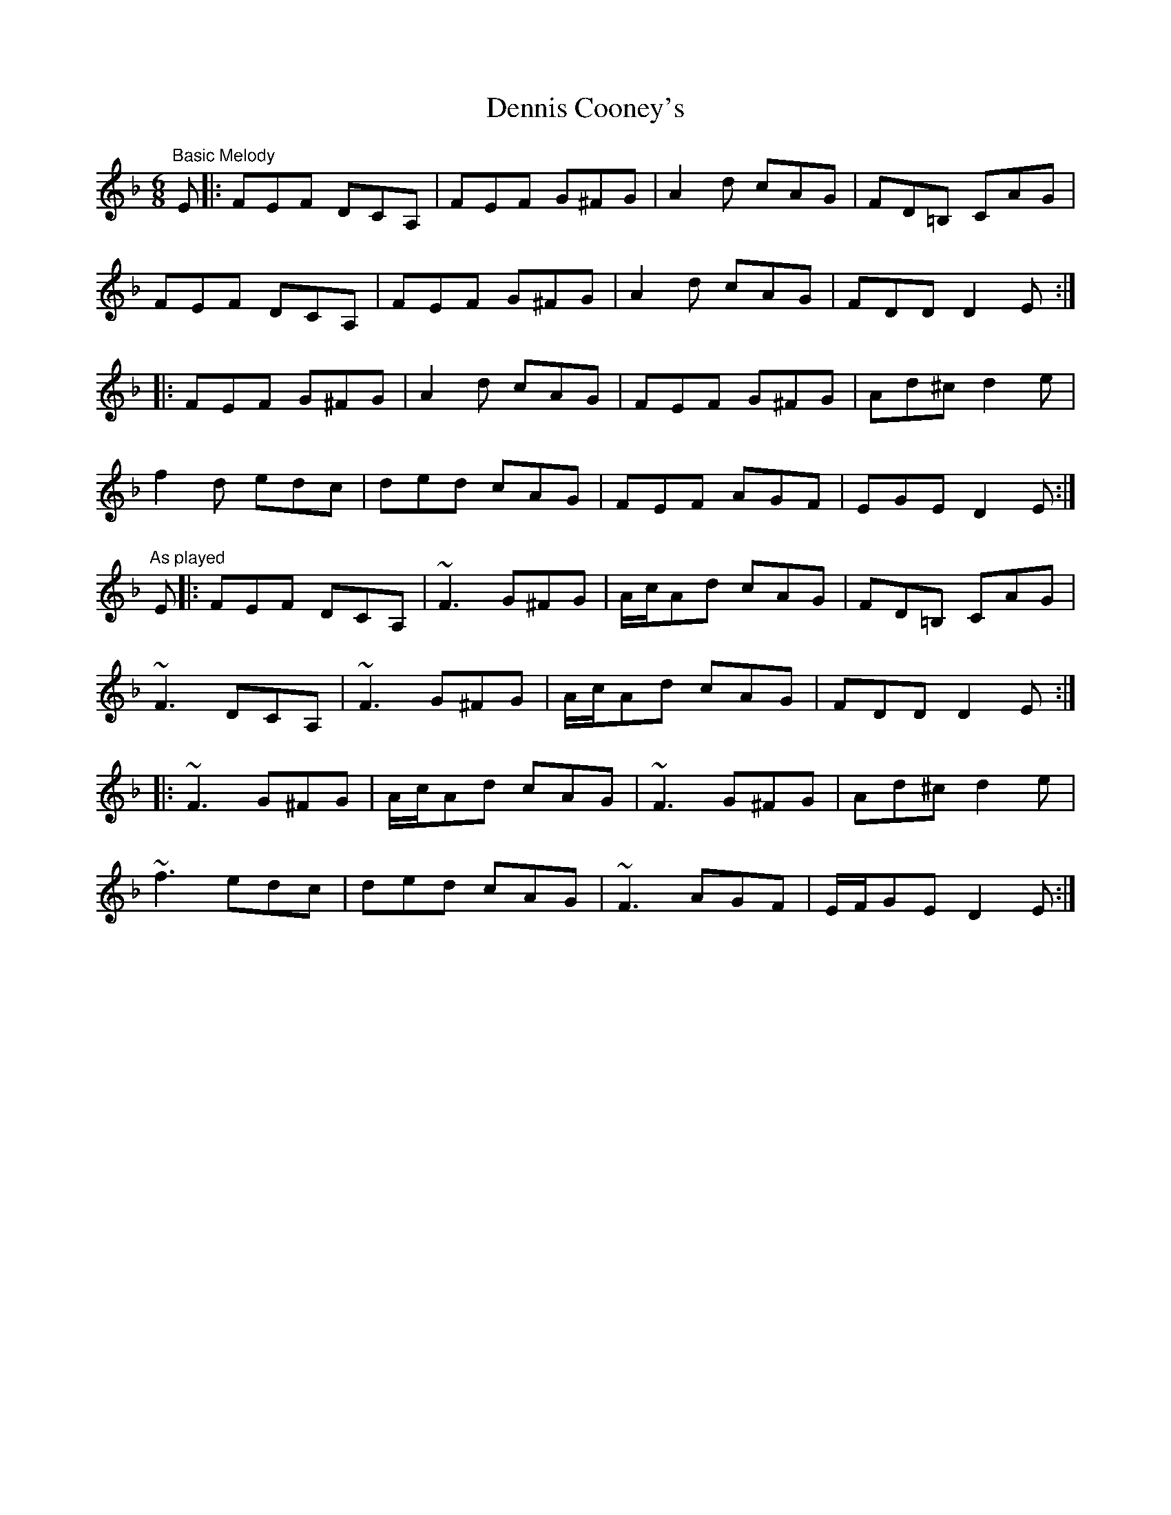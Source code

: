X: 1
T: Dennis Cooney's
Z: Will Harmon
S: https://thesession.org/tunes/3816#setting3816
R: jig
M: 6/8
L: 1/8
K: Dmin
"Basic Melody"
E|:FEF DCA,|FEF G^FG|A2d cAG|FD=B, CAG|
FEF DCA,|FEF G^FG|A2d cAG|FDD D2 E:|
|:FEF G^FG|A2d cAG|FEF G^FG|Ad^c d2 e|
f2d edc|ded cAG|FEF AGF|EGE D2 E:|
"As played"
E|:FEF DCA,|~F3 G^FG|A/c/Ad cAG|FD=B, CAG|
~F3 DCA,|~F3 G^FG|A/c/Ad cAG|FDD D2 E:|
|:~F3 G^FG|A/c/Ad cAG|~F3 G^FG|Ad^c d2 e|
~f3 edc|ded cAG|~F3 AGF|E/F/GE D2 E:|
